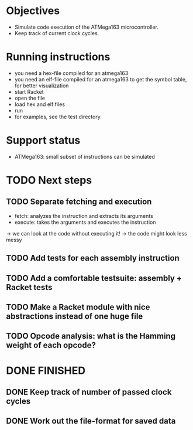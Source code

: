 * Objectives 
- Simulate code execution of the ATMega163 microcontroller.
- Keep track of current clock cycles.

* Running instructions
- you need a hex-file compiled for an atmega163
- you need an elf-file compiled for an atmega163 to get the symbol table, for better visualization
- start Racket
- open the file
- load hex and elf files
- run 
- for examples, see the test directory

* Support status
- ATMega163: small subset of instructions can be simulated

* TODO Next steps
** TODO Separate fetching and execution
- fetch: analyzes the instruction and extracts its arguments
- execute: takes the arguments and executes the instruction
-> we can look at the code without executing it!
-> the code might look less messy
** TODO Add tests for each assembly instruction
:LOGBOOK:
CLOCK: [2016-02-16 Tue 22:17]
:END:
** TODO Add a comfortable testsuite: assembly + Racket tests
** TODO Make a Racket module with nice abstractions instead of one huge file
** TODO Opcode analysis: what is the Hamming weight of each opcode?
* DONE FINISHED
** DONE Keep track of number of passed clock cycles
** DONE Work out the file-format for saved data
